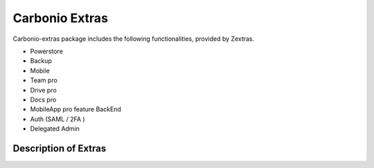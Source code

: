 =================
 Carbonio Extras
=================

Carbonio-extras package includes the following functionalities, provided by Zextras.

* Powerstore

* Backup

* Mobile

* Team pro

* Drive pro

* Docs pro

* MobileApp pro feature BackEnd

* Auth (SAML / 2FA )

* Delegated Admin


.. _extras-description:

Description of Extras
=====================

